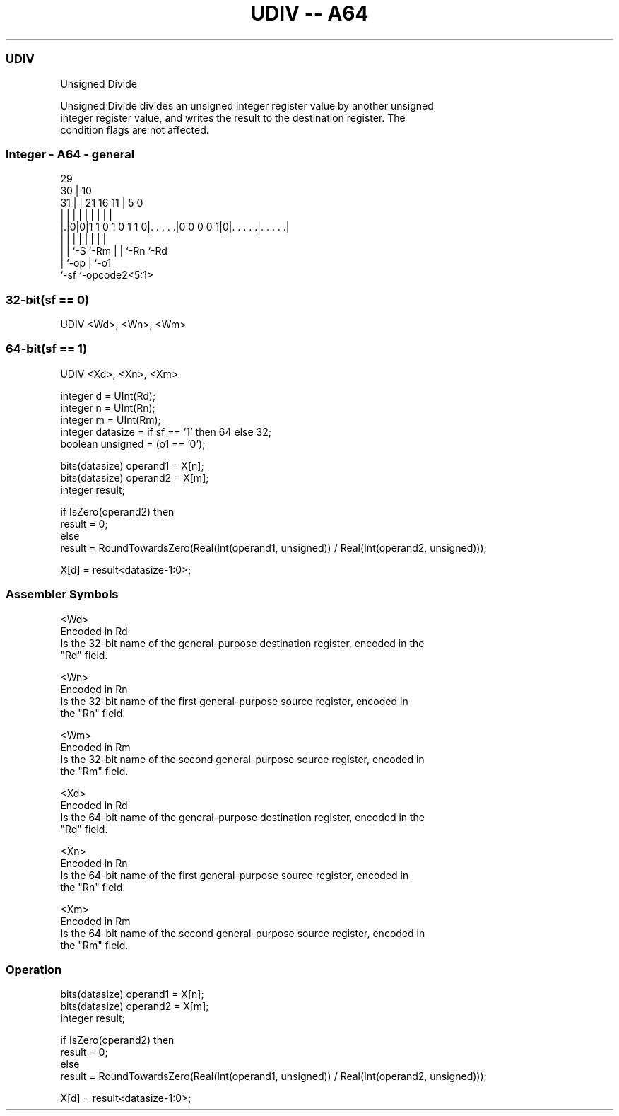 .nh
.TH "UDIV -- A64" "7" " "  "instruction" "general"
.SS UDIV
 Unsigned Divide

 Unsigned Divide divides an unsigned integer register value by another unsigned
 integer register value, and writes the result to the destination register. The
 condition flags are not affected.



.SS Integer - A64 - general
 
                                                                   
       29                                                          
     30 |                                    10                    
   31 | |              21        16        11 |         5         0
    | | |               |         |         | |         |         |
  |.|0|0|1 1 0 1 0 1 1 0|. . . . .|0 0 0 0 1|0|. . . . .|. . . . .|
  | | |                 |         |         | |         |
  | | `-S               `-Rm      |         | `-Rn      `-Rd
  | `-op                          |         `-o1
  `-sf                            `-opcode2<5:1>
  
  
 
.SS 32-bit(sf == 0)
 
 UDIV  <Wd>, <Wn>, <Wm>
.SS 64-bit(sf == 1)
 
 UDIV  <Xd>, <Xn>, <Xm>
 
 integer d = UInt(Rd);
 integer n = UInt(Rn);
 integer m = UInt(Rm);
 integer datasize = if sf == '1' then 64 else 32;
 boolean unsigned = (o1 == '0');
 
 bits(datasize) operand1 = X[n];
 bits(datasize) operand2 = X[m];
 integer result;
 
 if IsZero(operand2) then
     result = 0;
 else
     result = RoundTowardsZero(Real(Int(operand1, unsigned)) / Real(Int(operand2, unsigned)));
 
 X[d] = result<datasize-1:0>;
 

.SS Assembler Symbols

 <Wd>
  Encoded in Rd
  Is the 32-bit name of the general-purpose destination register, encoded in the
  "Rd" field.

 <Wn>
  Encoded in Rn
  Is the 32-bit name of the first general-purpose source register, encoded in
  the "Rn" field.

 <Wm>
  Encoded in Rm
  Is the 32-bit name of the second general-purpose source register, encoded in
  the "Rm" field.

 <Xd>
  Encoded in Rd
  Is the 64-bit name of the general-purpose destination register, encoded in the
  "Rd" field.

 <Xn>
  Encoded in Rn
  Is the 64-bit name of the first general-purpose source register, encoded in
  the "Rn" field.

 <Xm>
  Encoded in Rm
  Is the 64-bit name of the second general-purpose source register, encoded in
  the "Rm" field.



.SS Operation

 bits(datasize) operand1 = X[n];
 bits(datasize) operand2 = X[m];
 integer result;
 
 if IsZero(operand2) then
     result = 0;
 else
     result = RoundTowardsZero(Real(Int(operand1, unsigned)) / Real(Int(operand2, unsigned)));
 
 X[d] = result<datasize-1:0>;

